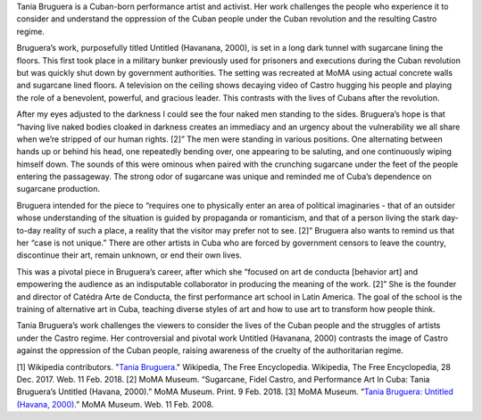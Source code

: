 .. title: Tania Bruguera: Untitled (Havanana, 2000)
.. slug: tania-bruguera
.. date: 2018-02-12 21:04:05 UTC-05:00
.. tags: itp, history of contemporary art
.. category:
.. link:
.. description: Tania Bruguera: Untitled (Havanana, 2000)
.. type: text

Tania Bruguera is a Cuban-born performance artist and activist. Her work challenges the people who experience it to consider and understand the oppression of the Cuban people under the Cuban revolution and the resulting Castro regime.

Bruguera’s work, purposefully titled Untitled (Havanana, 2000), is set in a long dark tunnel with sugarcane lining the floors. This first took place in a military bunker previously used for prisoners and executions during the Cuban revolution but was quickly shut down by government authorities. The setting was recreated at MoMA using actual concrete walls and sugarcane lined floors. A television on the ceiling shows decaying video of Castro hugging his people and playing the role of a benevolent, powerful, and gracious leader. This contrasts with the lives of Cubans after the revolution.

.. TEASER_END

After my eyes adjusted to the darkness I could see the four naked men standing to the sides. Bruguera’s hope is that “having live naked bodies cloaked in darkness creates an immediacy and an urgency about the vulnerability we all share when we’re stripped of our human rights. [2]” The men were standing in various positions. One alternating between hands up or behind his head, one repeatedly bending over, one appearing to be saluting, and one continuously wiping himself down. The sounds of this were ominous when paired with the crunching sugarcane under the feet of the people entering the passageway. The strong odor of sugarcane was unique and reminded me of Cuba’s dependence on sugarcane production.

Bruguera intended for the piece to “requires one to physically enter an area of political imaginaries - that of an outsider whose understanding of the situation is guided by propaganda or romanticism, and that of a person living the stark day-to-day reality of such a place, a reality that the visitor may  prefer not to see. [2]” Bruguera also wants to remind us that her “case is not unique.” There are other artists in Cuba who are forced by government censors to leave the country, discontinue their art, remain unknown, or end their own lives.

This was a pivotal piece in Bruguera’s career, after which she “focused on art de conducta [behavior art] and empowering the audience as an indisputable collaborator in producing the meaning of the work. [2]” She is the founder and director of Catédra Arte de Conducta, the first performance art school in Latin America. The goal of the school is the training of alternative art in Cuba, teaching diverse styles of art and how to use art to transform how people think.

Tania Bruguera’s work challenges the viewers to consider the lives of the Cuban people and the struggles of artists under the Castro regime. Her controversial and pivotal work Untitled (Havanana, 2000) contrasts the image of Castro against the oppression of the Cuban people, raising awareness of the cruelty of the authoritarian regime.

[1] Wikipedia contributors. "`Tania Bruguera <https://en.wikipedia.org/wiki/Tania_Bruguera>`_." Wikipedia, The Free Encyclopedia. Wikipedia, The Free Encyclopedia, 28 Dec. 2017. Web. 11 Feb. 2018.
[2] MoMA Museum. “Sugarcane, Fidel Castro, and Performance Art In Cuba: Tania Bruguera’s Untitled (Havana, 2000).” MoMA Museum. Print. 9 Feb. 2018.
[3] MoMA Museum. “`Tania Bruguera: Untitled (Havana, 2000) <https://www.moma.org/calendar/exhibitions/3898>`_.” MoMA Museum. Web. 11 Feb. 2008.

